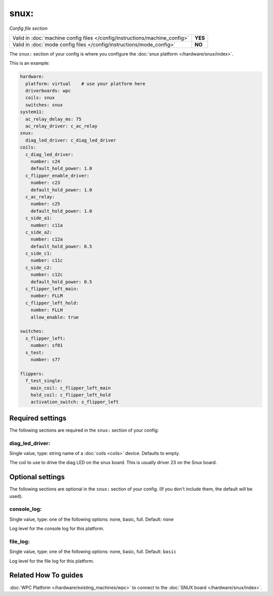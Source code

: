 snux:
=====

*Config file section*

+----------------------------------------------------------------------------+---------+
| Valid in :doc:`machine config files </config/instructions/machine_config>` | **YES** |
+----------------------------------------------------------------------------+---------+
| Valid in :doc:`mode config files </config/instructions/mode_config>`       | **NO**  |
+----------------------------------------------------------------------------+---------+

.. overview

The ``snux:`` section of your config is where you configure the
:doc:`snux platform </hardware/snux/index>`.

This is an example:

.. code-block:: mpf-config

   hardware:
     platform: virtual    # use your platform here
     driverboards: wpc
     coils: snux
     switches: snux
   system11:
     ac_relay_delay_ms: 75
     ac_relay_driver: c_ac_relay
   snux:
     diag_led_driver: c_diag_led_driver
   coils:
     c_diag_led_driver:
       number: c24
       default_hold_power: 1.0
     c_flipper_enable_driver:
       number: c23
       default_hold_power: 1.0
     c_ac_relay:
       number: c25
       default_hold_power: 1.0
     c_side_a1:
       number: c11a
     c_side_a2:
       number: c12a
       default_hold_power: 0.5
     c_side_c1:
       number: c11c
     c_side_c2:
       number: c12c
       default_hold_power: 0.5
     c_flipper_left_main:
       number: FLLM
     c_flipper_left_hold:
       number: FLLH
       allow_enable: true

   switches:
     s_flipper_left:
       number: sf01
     s_test:
       number: s77

   flippers:
     f_test_single:
       main_coil: c_flipper_left_main
       hold_coil: c_flipper_left_hold
       activation_switch: s_flipper_left

.. config


Required settings
-----------------

The following sections are required in the ``snux:`` section of your config:

diag_led_driver:
~~~~~~~~~~~~~~~~
Single value, type: string name of a :doc:`coils <coils>` device. Defaults to empty.

The coil to use to drive the diag LED on the snux board.
This is usually driver 23 on the Snux board.


Optional settings
-----------------

The following sections are optional in the ``snux:`` section of your config. (If you don't include them, the default will be used).

console_log:
~~~~~~~~~~~~
Single value, type: one of the following options: none, basic, full. Default: ``none``

Log level for the console log for this platform.

file_log:
~~~~~~~~~
Single value, type: one of the following options: none, basic, full. Default: ``basic``

Log level for the file log for this platform.


Related How To guides
---------------------

:doc:`WPC Platform </hardware/existing_machines/wpc>` to connect to the
:doc:`SNUX board </hardware/snux/index>`.
